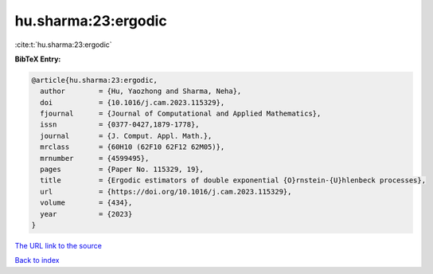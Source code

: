 hu.sharma:23:ergodic
====================

:cite:t:`hu.sharma:23:ergodic`

**BibTeX Entry:**

.. code-block:: bibtex

   @article{hu.sharma:23:ergodic,
     author        = {Hu, Yaozhong and Sharma, Neha},
     doi           = {10.1016/j.cam.2023.115329},
     fjournal      = {Journal of Computational and Applied Mathematics},
     issn          = {0377-0427,1879-1778},
     journal       = {J. Comput. Appl. Math.},
     mrclass       = {60H10 (62F10 62F12 62M05)},
     mrnumber      = {4599495},
     pages         = {Paper No. 115329, 19},
     title         = {Ergodic estimators of double exponential {O}rnstein-{U}hlenbeck processes},
     url           = {https://doi.org/10.1016/j.cam.2023.115329},
     volume        = {434},
     year          = {2023}
   }

`The URL link to the source <https://doi.org/10.1016/j.cam.2023.115329>`__


`Back to index <../By-Cite-Keys.html>`__
